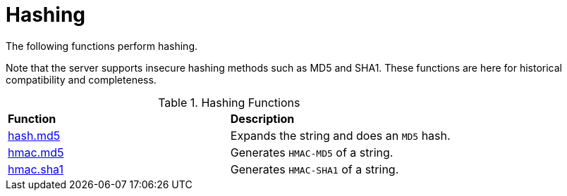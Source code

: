 = Hashing

The following functions perform hashing.

Note that the server supports insecure hashing methods such as MD5 and
SHA1.  These functions are here for historical compatibility and
completeness.

.Hashing Functions
[options="headers, autowidth]
|===
| *Function*				                            | *Description*
| xref:xlat/hashing/hash/hash.adoc[hash.md5]		    | Expands the string and does an `MD5` hash.
| xref:xlat/hashing/hmac/hmac.adoc[hmac.md5]		    | Generates `HMAC-MD5` of a string.
| xref:xlat/hashing/hmac/hmac.adoc[hmac.sha1]	        | Generates `HMAC-SHA1` of a string.
|===




// Copyright (C) 2025 Network RADIUS SAS.  Licenced under CC-by-NC 4.0.
// This documentation was developed by Network RADIUS SAS.
